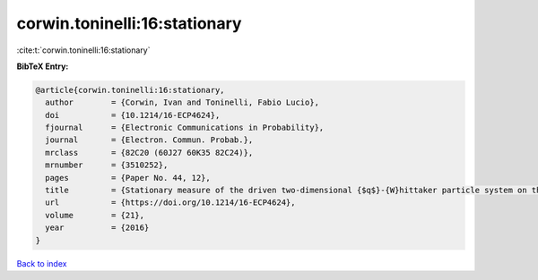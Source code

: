 corwin.toninelli:16:stationary
==============================

:cite:t:`corwin.toninelli:16:stationary`

**BibTeX Entry:**

.. code-block:: bibtex

   @article{corwin.toninelli:16:stationary,
     author        = {Corwin, Ivan and Toninelli, Fabio Lucio},
     doi           = {10.1214/16-ECP4624},
     fjournal      = {Electronic Communications in Probability},
     journal       = {Electron. Commun. Probab.},
     mrclass       = {82C20 (60J27 60K35 82C24)},
     mrnumber      = {3510252},
     pages         = {Paper No. 44, 12},
     title         = {Stationary measure of the driven two-dimensional {$q$}-{W}hittaker particle system on the torus},
     url           = {https://doi.org/10.1214/16-ECP4624},
     volume        = {21},
     year          = {2016}
   }

`Back to index <../By-Cite-Keys.html>`_
